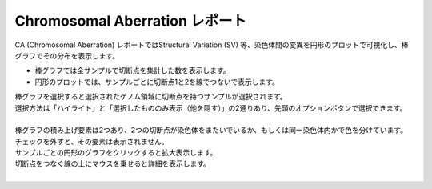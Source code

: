 ==========================================
Chromosomal Aberration レポート
==========================================

| CA (Chromosomal Aberration) レポートではStructural Variation (SV) 等、染色体間の変異を円形のプロットで可視化し、棒グラフでその分布を表示します。

* 棒グラフでは全サンプルで切断点を集計した数を表示します。
* 円形のプロットでは、サンプルごとに切断点1と2を線でつないで表示します。

| 棒グラフを選択すると選択されたゲノム領域に切断点を持つサンプルが選択されます。
| 選択方法は「ハイライト」と「選択したもののみ表示（他を隠す）」の2通りあり、先頭のオプションボタンで選択できます。
|

.. image:: image/sv_operation1.PNG
  :scale: 100%


| 棒グラフの積み上げ要素は2つあり、2つの切断点が染色体をまたいでいるか、もしくは同一染色体内かで色を分けています。
| チェックを外すと、その要素は表示されません。

.. image:: image/sv_operation2.PNG
  :scale: 100%

| サンプルごとの円形のグラフをクリックすると拡大表示します。
| 切断点をつなぐ線の上にマウスを乗せると詳細を表示します。
|

.. image:: image/sv_operation3.PNG
  :scale: 100%
